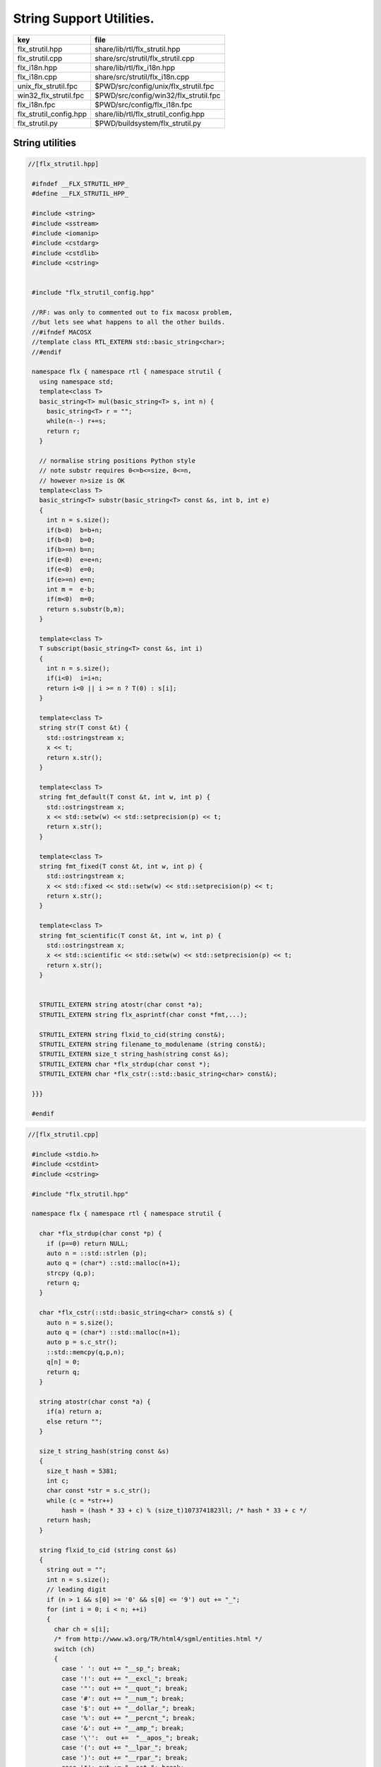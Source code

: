 
=========================
String Support Utilities.
=========================

====================== =====================================
key                    file                                  
====================== =====================================
flx_strutil.hpp        share/lib/rtl/flx_strutil.hpp         
flx_strutil.cpp        share/src/strutil/flx_strutil.cpp     
flx_i18n.hpp           share/lib/rtl/flx_i18n.hpp            
flx_i18n.cpp           share/src/strutil/flx_i18n.cpp        
unix_flx_strutil.fpc   $PWD/src/config/unix/flx_strutil.fpc  
win32_flx_strutil.fpc  $PWD/src/config/win32/flx_strutil.fpc 
flx_i18n.fpc           $PWD/src/config/flx_i18n.fpc          
flx_strutil_config.hpp share/lib/rtl/flx_strutil_config.hpp  
flx_strutil.py         $PWD/buildsystem/flx_strutil.py       
====================== =====================================


String utilities
================


.. code-block:: cpp

  //[flx_strutil.hpp]
   
   #ifndef __FLX_STRUTIL_HPP_
   #define __FLX_STRUTIL_HPP_
   
   #include <string>
   #include <sstream>
   #include <iomanip>
   #include <cstdarg>
   #include <cstdlib>
   #include <cstring>
   
   
   #include "flx_strutil_config.hpp"
   
   //RF: was only to commented out to fix macosx problem,
   //but lets see what happens to all the other builds.
   //#ifndef MACOSX
   //template class RTL_EXTERN std::basic_string<char>;
   //#endif
   
   namespace flx { namespace rtl { namespace strutil {
     using namespace std;
     template<class T>
     basic_string<T> mul(basic_string<T> s, int n) {
       basic_string<T> r = "";
       while(n--) r+=s;
       return r;
     }
   
     // normalise string positions Python style
     // note substr requires 0<=b<=size, 0<=n,
     // however n>size is OK
     template<class T>
     basic_string<T> substr(basic_string<T> const &s, int b, int e)
     {
       int n = s.size();
       if(b<0)  b=b+n;
       if(b<0)  b=0;
       if(b>=n) b=n;
       if(e<0)  e=e+n;
       if(e<0)  e=0;
       if(e>=n) e=n;
       int m =  e-b;
       if(m<0)  m=0;
       return s.substr(b,m);
     }
   
     template<class T>
     T subscript(basic_string<T> const &s, int i)
     {
       int n = s.size();
       if(i<0)  i=i+n;
       return i<0 || i >= n ? T(0) : s[i];
     }
   
     template<class T>
     string str(T const &t) {
       std::ostringstream x;
       x << t;
       return x.str();
     }
   
     template<class T>
     string fmt_default(T const &t, int w, int p) {
       std::ostringstream x;
       x << std::setw(w) << std::setprecision(p) << t;
       return x.str();
     }
   
     template<class T>
     string fmt_fixed(T const &t, int w, int p) {
       std::ostringstream x;
       x << std::fixed << std::setw(w) << std::setprecision(p) << t;
       return x.str();
     }
   
     template<class T>
     string fmt_scientific(T const &t, int w, int p) {
       std::ostringstream x;
       x << std::scientific << std::setw(w) << std::setprecision(p) << t;
       return x.str();
     }
   
   
     STRUTIL_EXTERN string atostr(char const *a);
     STRUTIL_EXTERN string flx_asprintf(char const *fmt,...);
   
     STRUTIL_EXTERN string flxid_to_cid(string const&);
     STRUTIL_EXTERN string filename_to_modulename (string const&);
     STRUTIL_EXTERN size_t string_hash(string const &s); 
     STRUTIL_EXTERN char *flx_strdup(char const *); 
     STRUTIL_EXTERN char *flx_cstr(::std::basic_string<char> const&); 
   
   }}}
   
   #endif


.. code-block:: cpp

  //[flx_strutil.cpp]
   
   #include <stdio.h>
   #include <cstdint>
   #include <cstring>
   
   #include "flx_strutil.hpp"
   
   namespace flx { namespace rtl { namespace strutil {
   
     char *flx_strdup(char const *p) {
       if (p==0) return NULL; 
       auto n = ::std::strlen (p);
       auto q = (char*) ::std::malloc(n+1);
       strcpy (q,p);
       return q;
     }
   
     char *flx_cstr(::std::basic_string<char> const& s) {
       auto n = s.size();
       auto q = (char*) ::std::malloc(n+1);
       auto p = s.c_str();
       ::std::memcpy(q,p,n);
       q[n] = 0;
       return q; 
     }
   
     string atostr(char const *a) {
       if(a) return a;
       else return "";
     }
   
     size_t string_hash(string const &s)
     {
       size_t hash = 5381;
       int c;
       char const *str = s.c_str();
       while (c = *str++)
           hash = (hash * 33 + c) % (size_t)1073741823ll; /* hash * 33 + c */
       return hash;
     }
    
     string flxid_to_cid (string const &s)
     {
       string out = "";
       int n = s.size();
       // leading digit
       if (n > 1 && s[0] >= '0' && s[0] <= '9') out += "_";
       for (int i = 0; i < n; ++i)
       {
         char ch = s[i];
         /* from http://www.w3.org/TR/html4/sgml/entities.html */
         switch (ch)
         {
           case ' ': out += "__sp_"; break;
           case '!': out += "__excl_"; break;
           case '"': out += "__quot_"; break;
           case '#': out += "__num_"; break;
           case '$': out += "__dollar_"; break;
           case '%': out += "__percnt_"; break;
           case '&': out += "__amp_"; break;
           case '\'':  out +=  "__apos_"; break;
           case '(': out += "__lpar_"; break;
           case ')': out += "__rpar_"; break;
           case '*': out += "__ast_"; break;
           case '+': out += "__plus_"; break;
           case ',': out += "__comma_"; break;
           case '-': out += "__hyphen_"; break;
           case '.': out += "__period_"; break;
           case '/': out += "__sol_"; break;
           case ':': out += "__colon_"; break;
           case ';': out += "__semi_"; break;
           case '<': out += "__lt_"; break;
           case '=': out += "__equals_"; break;
           case '>': out += "__gt_"; break;
           case '?': out += "__quest_"; break;
           case '@': out += "__commat_"; break;
           case '[': out += "__lsqb_"; break;
           case '\\': out += "__bsol_"; break;
           case ']': out += "__rsqb_"; break;
           case '^': out += "__caret_"; break;
           case '`': out += "__grave_"; break;
           case '{': out += "__lcub_"; break;
           case '|': out += "__verbar_"; break;
           case '}': out += "__rcub_"; break;
           case '~': out += "__tilde_"; break;
           default: out += string (1,ch);
         }
      }
      if (out.size() > 40) 
        return out.substr(0,4) + flx_asprintf("_hash_%zu",string_hash(out));
      else
        return out;
     }
   
     string chop_extension (string const &s)
     {
        int n = s.size();
        for(int i = n - 1; i >= 0; --i) 
        {
          if (s[i] == '/') return s;
          if (s[i] == '\\') return s;
          if (s[i] == '.') return s.substr(0,i);
        }
        return s;
     }
   
     string basename (string const &s) 
     {
        int n = s.size();
        for(int i = n - 1; i >= 0; --i) 
        {
          if (s[i] == '/') return s.substr (i+1,n-i);
          if (s[i] == '\\') return s.substr (i+1,n-i);
        }
        return s;
     }
     string filename_to_modulename (string const &s)
     {
        string a = basename (s);
        a = chop_extension (a);
        a = flxid_to_cid (a);
        return a; 
     }
   
   #ifdef FLX_HAVE_VSNPRINTF
     string flx_asprintf(char const *fmt,...){
       va_list ap;
       va_start(ap,fmt);
       //printf("vsnprintf TRIAL\n");
       int n = vsnprintf(NULL,0,fmt,ap);
       //printf("vsnprintf size=%d\n",n);
       va_end(ap);
       char *res = new char[n + 1];
       va_start(ap,fmt);
       vsnprintf(res,n+1,fmt,ap);
       va_end(ap);
       string s = string(res);
       delete [] res;
       return s;
     }
   #else
     // THIS IS UNSAFE .. but Windows sucks.
     // It documents vsnprintf .. but doesn't provide it
     string flx_asprintf(char const *fmt,...){
       //printf("vsnprintf EMULATION!\n");
       va_list ap;
       int n = 10000; // hack, WILL crash if not enough
       char *res = new char[n+1];
       va_start(ap,fmt);
       vsprintf(res,fmt,ap);
       va_end(ap);
       string s = string(res);
       delete [] res;
       return s;
     }
   #endif
   
   }}}


.. code-block:: cpp

  //[flx_strutil_config.hpp]
   #ifndef __FLX_STRUTIL_CONFIG_H__
   #define __FLX_STRUTIL_CONFIG_H__
   #include "flx_rtl_config.hpp"
   #ifdef BUILD_STRUTIL
   #define STRUTIL_EXTERN FLX_EXPORT
   #else
   #define STRUTIL_EXTERN FLX_IMPORT
   #endif
   #endif


.. code-block:: text

   Name: flx_strutil
   Description: String utilities
   provides_dlib: -lflx_strutil_dynamic
   provides_slib: -lflx_strutil_static
   includes: '"flx_strutil.hpp"'
   macros: BUILD_STRUTIL
   library: flx_strutil
   srcdir: src/strutil
   src: .*\.cpp


.. code-block:: text

   Name: flx_strutil
   Description: String utilities
   provides_dlib: /DEFAULTLIB:flx_strutil_dynamic
   provides_slib: /DEFAULTLIB:flx_strutil_static
   includes: '"flx_strutil.hpp"'
   macros: BUILD_STRUTIL
   library: flx_strutil
   srcdir: src/strutil
   src: .*\.cpp


UTF codec.
----------


.. code-block:: cpp

  //[flx_i18n.hpp]
   
   #ifndef __FLX_I18N_H__
   #define __FLX_I18N_H__
   #include <string>
   #include "flx_strutil_config.hpp"
   
   namespace flx { namespace rtl { namespace i18n {
      STRUTIL_EXTERN std::string utf8(unsigned long);
   }}}
   #endif


.. code-block:: cpp

  //[flx_i18n.cpp]
   
   #include "flx_i18n.hpp"
   namespace flx { namespace rtl { namespace i18n {
     std::string utf8(unsigned long i)
     {
       char s[7];
       if (i < 0x80UL )
       {
         s[0]= i;
         s[1]= 0;
       }
       else if (i < 0x800UL )
       {
         s[0]=0xC0u | (i >> 6ul)  & 0x1Fu;
         s[1]=0x80u | i           & 0x3Fu;
         s[2]=0;
       }
       else if (i < 0x10000UL )
       {
         s[0]=0xE0u | (i >> 12ul) & 0xFu;
         s[1]=0x80u | (i >> 6ul)  & 0x3Fu;
         s[2]=0x80u | i           & 0x3F;
         s[3]=0;
       }
       else if (i < 0x200000UL )
       {
         s[0]=0xF0u | (i >> 18ul) & 0x7u;
         s[1]=0x80u | (i >> 12ul) & 0x3Fu;
         s[2]=0x80u | (i >> 6ul)  & 0x3Fu;
         s[3]=0x80u | i           & 0x3F;
         s[4]=0;
       }
       else if (i < 0x4000000UL )
       {
         s[0]=0xF8u | (i >> 24ul) & 0x3u;
         s[1]=0x80u | (i >> 18ul) & 0x3Fu;
         s[2]=0x80u | (i >> 12ul) & 0x3Fu;
         s[3]=0x80u | (i >> 6ul)  & 0x3Fu;
         s[4]=0x80u | i           & 0x3Fu;
         s[5]=0;
       }
       else
       {
         s[0]=0xFCu | (i >> 30ul) & 0x1u;
         s[1]=0x80u | (i >> 24ul) & 0x3Fu;
         s[2]=0x80u | (i >> 18ul) & 0x3Fu;
         s[3]=0x80u | (i >> 12ul) & 0x3Fu;
         s[4]=0x80u | (i >> 6ul)  & 0x3Fu;
         s[5]=0x80u | i           & 0x3Fu;
         s[6]=0;
       }
       return s;
     }
   }}}


Config database entry 
======================


.. code-block:: text

   Name: flx_i18n
   Description: Internationalisation support, Unicode, utf8
   Requires: flx_strutil
   includes: '"flx_i18n.hpp"'


.. code-block:: python

  #[flx_strutil.py]
   import fbuild
   from fbuild.path import Path
   from fbuild.record import Record
   from fbuild.builders.file import copy
   
   import buildsystem
   
   # ------------------------------------------------------------------------------
   
   def build_runtime(phase):
       print('[fbuild] [rtl] build strutil')
       path = Path(phase.ctx.buildroot/'share'/'src/strutil')
       srcs = [f for f in Path.glob(path / '*.cpp')]
       includes = [phase.ctx.buildroot / 'host/lib/rtl', phase.ctx.buildroot / 'share/lib/rtl']
       macros = ['BUILD_STRUTIL']
   
       dst = 'host/lib/rtl/flx_strutil'
       return Record(
           static=buildsystem.build_cxx_static_lib(phase, dst, srcs,
               includes=includes,
               macros=macros),
           shared=buildsystem.build_cxx_shared_lib(phase, dst, srcs,
               includes=includes,
               macros=macros))


